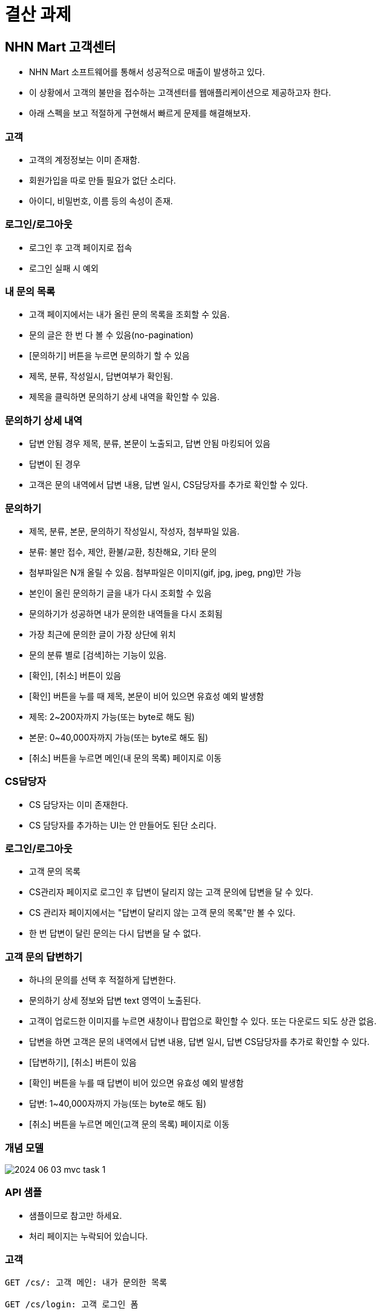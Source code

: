 = 결산 과제

== NHN Mart 고객센터

* NHN Mart 소프트웨어를 통해서 성공적으로 매출이 발생하고 있다.

* 이 상황에서 고객의 불만을 접수하는 고객센터를 웹애플리케이션으로 제공하고자 한다.

* 아래 스펙을 보고 적절하게 구현해서 빠르게 문제를 해결해보자.

=== 고객

* 고객의 계정정보는 이미 존재함.

* 회원가입을 따로 만들 필요가 없단 소리다.

* 아이디, 비밀번호, 이름 등의 속성이 존재.

=== 로그인/로그아웃

* 로그인 후 고객 페이지로 접속

* 로그인 실패 시 예외

=== 내 문의 목록

* 고객 페이지에서는 내가 올린 문의 목록을 조회할 수 있음.

* 문의 글은 한 번 다 볼 수 있음(no-pagination)

* [문의하기] 버튼을 누르면 문의하기 할 수 있음

* 제목, 분류, 작성일시, 답변여부가 확인됨.

* 제목을 클릭하면 문의하기 상세 내역을 확인할 수 있음.

=== 문의하기 상세 내역

* 답변 안됨 경우 제목, 분류, 본문이 노출되고, 답변 안됨 마킹되어 있음

* 답변이 된 경우
* 고객은 문의 내역에서 답변 내용, 답변 일시, CS담당자를 추가로 확인할 수 있다.

=== 문의하기

* 제목, 분류, 본문, 문의하기 작성일시, 작성자, 첨부파일 있음.

* 분류: 불만 접수, 제안, 환불/교환, 칭찬해요, 기타 문의

* 첨부파일은 N개 올릴 수 있음. 첨부파일은 이미지(gif, jpg, jpeg, png)만 가능

* 본인이 올린 문의하기 글을 내가 다시 조회할 수 있음

* 문의하기가 성공하면 내가 문의한 내역들을 다시 조회됨

* 가장 최근에 문의한 글이 가장 상단에 위치

* 문의 분류 별로 [검색]하는 기능이 있음.

* [확인], [취소] 버튼이 있음

* [확인] 버튼을 누를 때 제목, 본문이 비어 있으면 유효성 예외 발생함

* 제목: 2~200자까지 가능(또는 byte로 해도 됨)

* 본문: 0~40,000자까지 가능(또는 byte로 해도 됨)

* [취소] 버튼을 누르면 메인(내 문의 목록) 페이지로 이동

=== CS담당자

* CS 담당자는 이미 존재한다.

* CS 담당자를 추가하는 UI는 안 만들어도 된단 소리다.

=== 로그인/로그아웃

* 고객 문의 목록
* CS관리자 페이지로 로그인 후 답변이 달리지 않는 고객 문의에 답변을 달 수 있다.

* CS 관리자 페이지에서는 "답변이 달리지 않는 고객 문의 목록"만 볼 수 있다.

* 한 번 답변이 달린 문의는 다시 답변을 달 수 없다.

=== 고객 문의 답변하기

* 하나의 문의를 선택 후 적절하게 답변한다.

* 문의하기 상세 정보와 답변 text 영역이 노출된다.

* 고객이 업로드한 이미지를 누르면 새창이나 팝업으로 확인할 수 있다. 또는 다운로드 되도 상관 없음.

* 답변을 하면 고객은 문의 내역에서 답변 내용, 답변 일시, 답변 CS담당자를 추가로 확인할 수 있다.

* [답변하기], [취소] 버튼이 있음

* [확인] 버튼을 누를 때 답변이 비어 있으면 유효성 예외 발생함

* 답변: 1~40,000자까지 가능(또는 byte로 해도 됨)

* [취소] 버튼을 누르면 메인(고객 문의 목록) 페이지로 이동

=== 개념 모델

image::image/2024-06-03 mvc task 1.png[]

=== API 샘플

* 샘플이므로 참고만 하세요.

* 처리 페이지는 누락되어 있습니다.

=== 고객

[source, http]
----
GET /cs/: 고객 메인: 내가 문의한 목록

GET /cs/login: 고객 로그인 폼

POST /cs/login: 고객 로그인 처리

GET /cs/logout: 고객 로그아웃 처리

GET /cs/inquiry: 고객 문의하기 폼

POST /cs/inquiry: 고객 문의하기 처리
----

=== CS담당자

[source, http]
----
GET /cs/admin: CS담당자 메인: 답변 안 달린 문의 목록

GET /cs/login: CS담당자 로그인 폼

POST /cs/login: CS담당자 로그인 처리

GET /cs/logout: CS담당자 로그아웃 처리

GET /cs/admin/answer: 고객문의 답변하기 폼

GET /cs/admin/answer: 고객문의 답변하기 처리
----

=== 문의 정리

* 고객과 CS담당자를 하나의 모델(ex: User)로 관리해도 되나요?
* 네.

* 그러면 로그인 페이지도 하나로 관리하고 사용자 유형 별로 로그인 후 이동하는 페이지가 다르게 해야겠죠.

* 다형성 기반으로 구현하는 것을 권장합니다.

=== 문의/답변을 하나의 모델로 구현해도 되나요?

* 네. 합쳐도 되고, 추출해도 됩니다.

=== 어떤 부분에서 추가 점수를 주나요?

* Spring MVC에서 배운 테스트와 TDD 때 배운 단위 테스트를 사용하시면 추가 점수 드립니다.

* 커버리지가 높아야지 의미가 있습니다.

* 클린코드 면 추가 점수 나갑니다.

* 다양한 예외 상황을 커버하면 추가 점수 드립니다.

* 단, 타인의 코드를 복사한 경우 강력한 감점 요소이니 주의해주세요.
